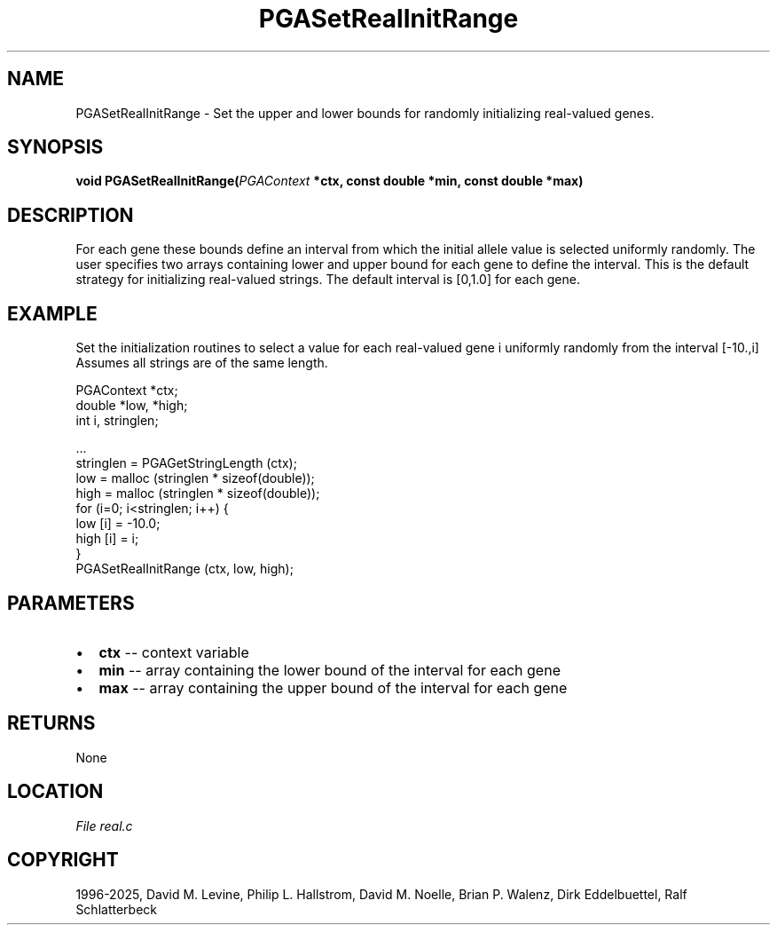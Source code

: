 .\" Man page generated from reStructuredText.
.
.
.nr rst2man-indent-level 0
.
.de1 rstReportMargin
\\$1 \\n[an-margin]
level \\n[rst2man-indent-level]
level margin: \\n[rst2man-indent\\n[rst2man-indent-level]]
-
\\n[rst2man-indent0]
\\n[rst2man-indent1]
\\n[rst2man-indent2]
..
.de1 INDENT
.\" .rstReportMargin pre:
. RS \\$1
. nr rst2man-indent\\n[rst2man-indent-level] \\n[an-margin]
. nr rst2man-indent-level +1
.\" .rstReportMargin post:
..
.de UNINDENT
. RE
.\" indent \\n[an-margin]
.\" old: \\n[rst2man-indent\\n[rst2man-indent-level]]
.nr rst2man-indent-level -1
.\" new: \\n[rst2man-indent\\n[rst2man-indent-level]]
.in \\n[rst2man-indent\\n[rst2man-indent-level]]u
..
.TH "PGASetRealInitRange" "3" "2025-04-19" "" "PGAPack"
.SH NAME
PGASetRealInitRange \- Set the upper and lower bounds for randomly initializing real-valued genes. 
.SH SYNOPSIS
.B void PGASetRealInitRange(\fI\%PGAContext\fP *ctx, const double *min, const double *max) 
.sp
.SH DESCRIPTION
.sp
For each gene these bounds define an interval from which the initial
allele value is selected uniformly randomly.  The user specifies two
arrays containing lower and upper bound for each gene to define the
interval.  This is the default strategy for initializing real\-valued
strings.  The default interval is [0,1.0] for each gene.
.SH EXAMPLE
.sp
Set the initialization routines to select a value for each real\-valued
gene i uniformly randomly from the interval [\-10.,i]
Assumes all strings are of the same length.
.sp
.EX
PGAContext *ctx;
double *low, *high;
int i, stringlen;

\&...
stringlen = PGAGetStringLength (ctx);
low  = malloc (stringlen * sizeof(double));
high = malloc (stringlen * sizeof(double));
for (i=0; i<stringlen; i++) {
   low  [i] = \-10.0;
   high [i] = i;
}
PGASetRealInitRange (ctx, low, high);
.EE

 
.SH PARAMETERS
.IP \(bu 2
\fBctx\fP \-\- context variable 
.IP \(bu 2
\fBmin\fP \-\- array containing the lower bound of the interval for each gene 
.IP \(bu 2
\fBmax\fP \-\- array containing the upper bound of the interval for each gene 
.SH RETURNS
None
.SH LOCATION
\fI\%File real.c\fP
.SH COPYRIGHT
1996-2025, David M. Levine, Philip L. Hallstrom, David M. Noelle, Brian P. Walenz, Dirk Eddelbuettel, Ralf Schlatterbeck
.\" Generated by docutils manpage writer.
.

